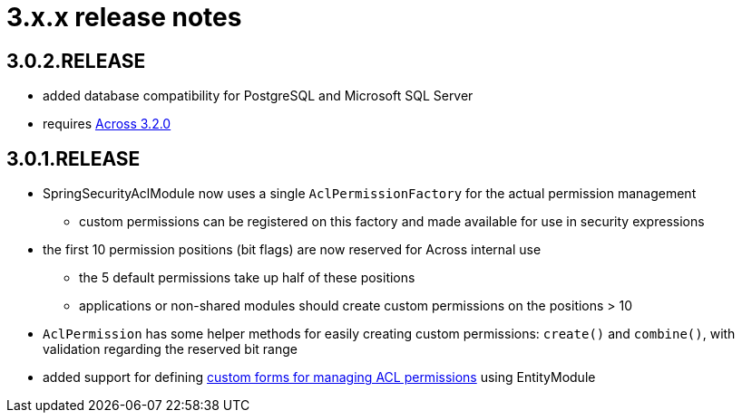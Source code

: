 = 3.x.x release notes

[#3-0-2]
== 3.0.2.RELEASE

* added database compatibility for PostgreSQL and Microsoft SQL Server
* requires xref:across:releases:core-artifacts/releases-3.x.adoc#3-2-0[Across 3.2.0]

[#3-0-1]
== 3.0.1.RELEASE
* SpringSecurityAclModule now uses a single `AclPermissionFactory` for the actual permission management
** custom permissions can be registered on this factory and made available for use in security expressions
* the first 10 permission positions (bit flags) are now reserved for Across internal use
** the 5 default permissions take up half of these positions
** applications or non-shared modules should create custom permissions on the positions > 10
* `AclPermission` has some helper methods for easily creating custom permissions: `create()` and `combine()`, with validation regarding the reserved bit range
* added support for defining xref:managing-acls.adoc#acl-form[custom forms for managing ACL permissions] using EntityModule

